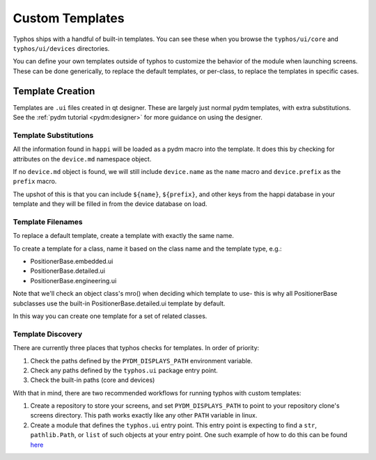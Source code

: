 ================
Custom Templates
================
Typhos ships with a handful of built-in templates. You can see these when you
browse the ``typhos/ui/core`` and ``typhos/ui/devices`` directories.

You can define your own templates outside of typhos to customize the behavior
of the module when launching screens. These can be done generically, to
replace the default templates, or per-class, to replace the templates in
specific cases.


Template Creation
=================
Templates are ``.ui`` files created in qt designer. These are largely just
normal pydm templates, with extra substitutions. See the
:ref:`pydm tutorial <pydm:designer>`
for more guidance on using the designer.


Template Substitutions
----------------------
All the information found in ``happi`` will be loaded as a pydm macro into the
template. It does this by checking for attributes on the ``device.md``
namespace object.

If no ``device.md`` object is found, we will still include ``device.name``
as the ``name`` macro and ``device.prefix`` as the ``prefix`` macro.

The upshot of this is that you can include ``${name}``, ``${prefix}``, and
other keys from the happi database in your template and they will be
filled in from the device database on load.


Template Filenames
------------------
To replace a default template, create a template with exactly the same name.

To create a template for a class, name it based on the class name
and the template type, e.g.:

- PositionerBase.embedded.ui
- PositionerBase.detailed.ui
- PositionerBase.engineering.ui

Note that we'll check an object class's mro() when deciding which template to
use- this is why all PositionerBase subclasses use the built-in
PositionerBase.detailed.ui template by default.

In this way you can create one template for a set of related classes.


Template Discovery
------------------
There are currently three places that typhos checks for templates.
In order of priority:

1. Check the paths defined by the ``PYDM_DISPLAYS_PATH`` environment variable.
2. Check any paths defined by the ``typhos.ui`` package entry point.
3. Check the built-in paths (core and devices)

With that in mind, there are two recommended workflows for running typhos with
custom templates:

1. Create a repository to store your screens, and set ``PYDM_DISPLAYS_PATH``
   to point to your repository clone's screens directory. This path works
   exactly like any other ``PATH`` variable in linux.
2. Create a module that defines the ``typhos.ui`` entry point. This entry
   point is expecting to find a ``str``, ``pathlib.Path``, or ``list`` of
   such objects at your entry point. One such example of how to do this can
   be found `here <https://github.com/pcdshub/pcdsdevices/blob/cab3fe158ebc0d032fe07f03ec52ca79cda90c6e/setup.py#L21>`_
